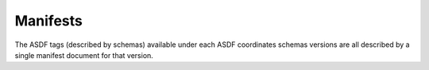 .. _manifests:

Manifests
=========

The ASDF tags (described by schemas) available under each ASDF coordinates schemas versions are all described
by a single manifest document for that version.

.. asdf-autoschemas::
   :standard_prefix: manifests

   coordinates-1.0.0
